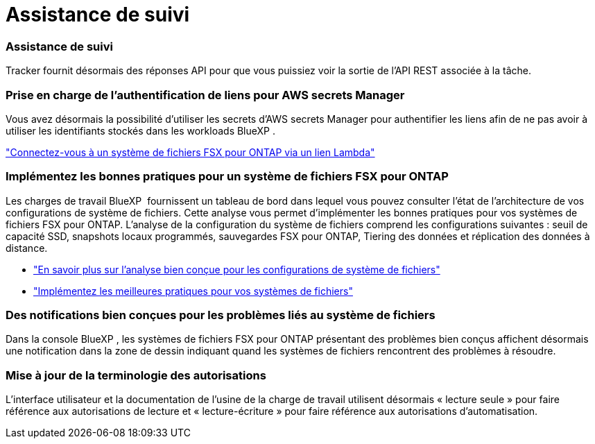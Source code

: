 = Assistance de suivi
:allow-uri-read: 




=== Assistance de suivi

Tracker fournit désormais des réponses API pour que vous puissiez voir la sortie de l'API REST associée à la tâche.



=== Prise en charge de l'authentification de liens pour AWS secrets Manager

Vous avez désormais la possibilité d'utiliser les secrets d'AWS secrets Manager pour authentifier les liens afin de ne pas avoir à utiliser les identifiants stockés dans les workloads BlueXP .

link:https://docs.netapp.com/us-en/workload-fsx-ontap/create-link.html["Connectez-vous à un système de fichiers FSX pour ONTAP via un lien Lambda"]



=== Implémentez les bonnes pratiques pour un système de fichiers FSX pour ONTAP

Les charges de travail BlueXP  fournissent un tableau de bord dans lequel vous pouvez consulter l'état de l'architecture de vos configurations de système de fichiers. Cette analyse vous permet d'implémenter les bonnes pratiques pour vos systèmes de fichiers FSX pour ONTAP. L'analyse de la configuration du système de fichiers comprend les configurations suivantes : seuil de capacité SSD, snapshots locaux programmés, sauvegardes FSX pour ONTAP, Tiering des données et réplication des données à distance.

* link:https://docs.netapp.com/us-en/workload-fsx-ontap/configuration-analysis.html["En savoir plus sur l'analyse bien conçue pour les configurations de système de fichiers"]
* link:https://review.docs.netapp.com/us-en/workload-fsx-ontap_well-architected/improve-configurations.html["Implémentez les meilleures pratiques pour vos systèmes de fichiers"]




=== Des notifications bien conçues pour les problèmes liés au système de fichiers

Dans la console BlueXP , les systèmes de fichiers FSX pour ONTAP présentant des problèmes bien conçus affichent désormais une notification dans la zone de dessin indiquant quand les systèmes de fichiers rencontrent des problèmes à résoudre.



=== Mise à jour de la terminologie des autorisations

L'interface utilisateur et la documentation de l'usine de la charge de travail utilisent désormais « lecture seule » pour faire référence aux autorisations de lecture et « lecture-écriture » pour faire référence aux autorisations d'automatisation.

